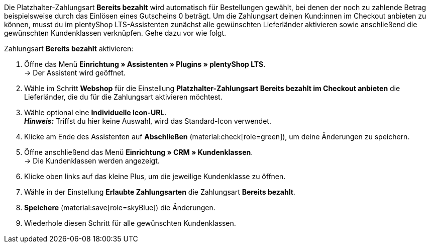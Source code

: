 Die Platzhalter-Zahlungsart *Bereits bezahlt* wird automatisch für Bestellungen gewählt, bei denen der noch zu zahlende Betrag beispielsweise durch das Einlösen eines Gutscheins 0 beträgt. Um die Zahlungsart deinen Kund:innen im Checkout anbieten zu können, musst du im plentyShop LTS-Assistenten zunächst alle gewünschten Lieferländer aktivieren sowie anschließend die gewünschten Kundenklassen verknüpfen. Gehe dazu vor wie folgt.

[.instruction]
Zahlungsart *Bereits bezahlt* aktivieren:

. Öffne das Menü *Einrichtung » Assistenten » Plugins » plentyShop LTS*. +
→ Der Assistent wird geöffnet.
. Wähle im Schritt *Webshop* für die Einstellung *Platzhalter-Zahlungsart Bereits bezahlt im Checkout anbieten* die Lieferländer, die du für die Zahlungsart aktivieren möchtest.
. Wähle optional eine *Individuelle Icon-URL*. +
*_Hinweis:_* Triffst du hier keine Auswahl, wird das Standard-Icon verwendet. +
. Klicke am Ende des Assistenten auf *Abschließen* (material:check[role=green]), um deine Änderungen zu speichern.
. Öffne anschließend das Menü *Einrichtung » CRM » Kundenklassen*. +
→ Die Kundenklassen werden angezeigt.
. Klicke oben links auf das kleine Plus, um die jeweilige Kundenklasse zu öffnen.
. Wähle in der Einstellung *Erlaubte Zahlungsarten* die Zahlungsart *Bereits bezahlt*.
. *Speichere* (material:save[role=skyBlue]) die Änderungen.
. Wiederhole diesen Schritt für alle gewünschten Kundenklassen.
